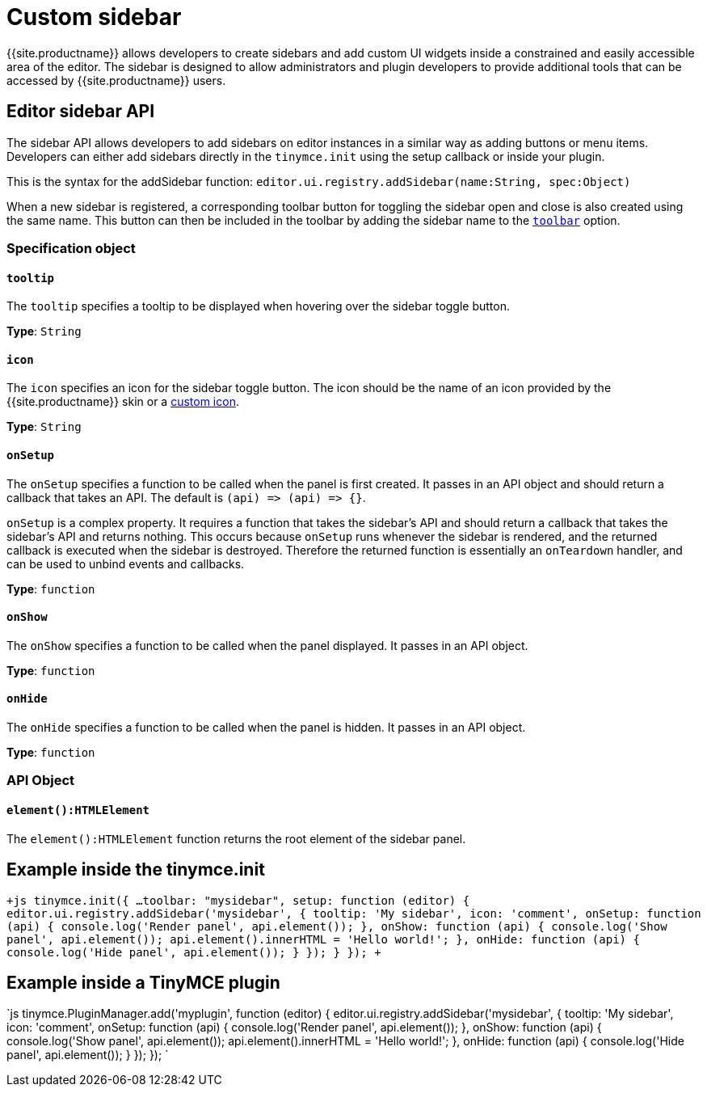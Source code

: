 = Custom sidebar
:description: A short introduction to creating sidebars.
:description_short: Introducing sidebar panel creation.
:keywords: sidebar
:title_nav: Custom sidebar

{{site.productname}} allows developers to create sidebars and add custom UI widgets inside a constrained and easily accessible area of the editor. The sidebar is designed to allow administrators and plugin developers to provide additional tools that can be accessed by {{site.productname}} users.

[#editor-sidebar-api]
== Editor sidebar API

The sidebar API allows developers to add sidebars on editor instances in a similar way as adding buttons or menu items. Developers can either add sidebars directly in the `tinymce.init` using the setup callback or inside your plugin.

This is the syntax for the addSidebar function: `editor.ui.registry.addSidebar(name:String, spec:Object)`

When a new sidebar is registered, a corresponding toolbar button for toggling the sidebar open and close is also created using the same name. This button can then be included in the toolbar by adding the sidebar name to the link:{{site.baseurl}}/configure/editor-appearance/#toolbar/[`toolbar`] option.

[#specification-object]
=== Specification object

[#]
==== `tooltip`

The `tooltip` specifies a tooltip to be displayed when hovering over the sidebar toggle button.

*Type*: `String`

[#-2]
==== `icon`

The `icon` specifies an icon for the sidebar toggle button. The icon should be the name of an icon provided by the {{site.productname}} skin or a link:{{site.baseurl}}/api/tinymce.editor.ui/tinymce.editor.ui.registry/#addicon/[custom icon].

*Type*: `String`

[#-2]
==== `onSetup`

The `onSetup` specifies a function to be called when the panel is first created. It passes in an API object and should return a callback that takes an API. The default is `+(api) => (api) => {}+`.

`onSetup` is a complex property. It requires a function that takes the sidebar's API and should return a callback that takes the sidebar's API and returns nothing. This occurs because `onSetup` runs whenever the sidebar is rendered, and the returned callback is executed when the sidebar is destroyed. Therefore the returned function is essentially an `onTeardown` handler, and can be used to unbind events and callbacks.

*Type*: `function`

[#-2]
==== `onShow`

The `onShow` specifies a function to be called when the panel displayed. It passes in an API object.

*Type*: `function`

[#-2]
==== `onHide`

The `onHide` specifies a function to be called when the panel is hidden. It passes in an API  object.

*Type*: `function`

[#api-object]
=== API Object

[#-2]
==== `element():HTMLElement`

The `element():HTMLElement` function returns the root element of the sidebar panel.

[#example-inside-the-tinymce-init]
== Example inside the tinymce.init

`+js
tinymce.init({
  ...
  toolbar: "mysidebar",
  setup: function (editor) {
    editor.ui.registry.addSidebar('mysidebar', {
      tooltip: 'My sidebar',
      icon: 'comment',
      onSetup: function (api) {
        console.log('Render panel', api.element());
      },
      onShow: function (api) {
        console.log('Show panel', api.element());
        api.element().innerHTML = 'Hello world!';
      },
      onHide: function (api) {
        console.log('Hide panel', api.element());
      }
    });
  }
});
+`

[#example-inside-a-tinymce-plugin]
== Example inside a TinyMCE plugin

`js
tinymce.PluginManager.add('myplugin', function (editor) {
  editor.ui.registry.addSidebar('mysidebar', {
    tooltip: 'My sidebar',
    icon: 'comment',
    onSetup: function (api) {
      console.log('Render panel', api.element());
    },
    onShow: function (api) {
      console.log('Show panel', api.element());
      api.element().innerHTML = 'Hello world!';
    },
    onHide: function (api) {
      console.log('Hide panel', api.element());
    }
  });
});
`
